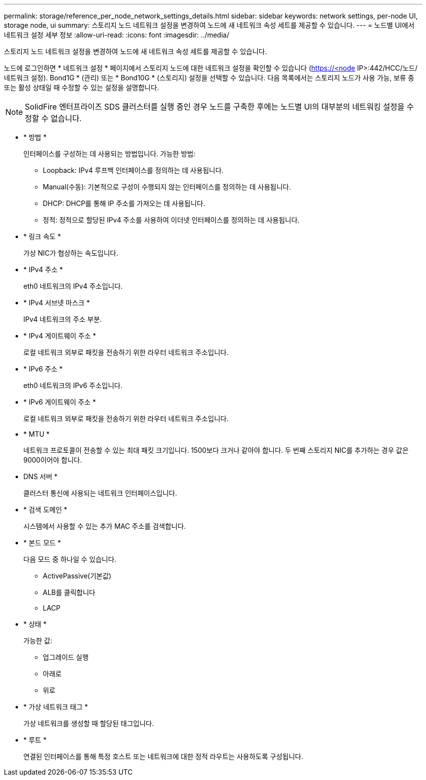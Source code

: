 ---
permalink: storage/reference_per_node_network_settings_details.html 
sidebar: sidebar 
keywords: network settings, per-node UI, storage node, ui 
summary: 스토리지 노드 네트워크 설정을 변경하여 노드에 새 네트워크 속성 세트를 제공할 수 있습니다. 
---
= 노드별 UI에서 네트워크 설정 세부 정보
:allow-uri-read: 
:icons: font
:imagesdir: ../media/


[role="lead"]
스토리지 노드 네트워크 설정을 변경하여 노드에 새 네트워크 속성 세트를 제공할 수 있습니다.

노드에 로그인하면 * 네트워크 설정 * 페이지에서 스토리지 노드에 대한 네트워크 설정을 확인할 수 있습니다 (https://<node[] IP>:442/HCC/노드/네트워크 설정). Bond1G * (관리) 또는 * Bond10G * (스토리지) 설정을 선택할 수 있습니다. 다음 목록에서는 스토리지 노드가 사용 가능, 보류 중 또는 활성 상태일 때 수정할 수 있는 설정을 설명합니다.


NOTE: SolidFire 엔터프라이즈 SDS 클러스터를 실행 중인 경우 노드를 구축한 후에는 노드별 UI의 대부분의 네트워킹 설정을 수정할 수 없습니다.

* * 방법 *
+
인터페이스를 구성하는 데 사용되는 방법입니다. 가능한 방법:

+
** Loopback: IPv4 루프백 인터페이스를 정의하는 데 사용됩니다.
** Manual(수동): 기본적으로 구성이 수행되지 않는 인터페이스를 정의하는 데 사용됩니다.
** DHCP: DHCP를 통해 IP 주소를 가져오는 데 사용됩니다.
** 정적: 정적으로 할당된 IPv4 주소를 사용하여 이더넷 인터페이스를 정의하는 데 사용됩니다.


* * 링크 속도 *
+
가상 NIC가 협상하는 속도입니다.

* * IPv4 주소 *
+
eth0 네트워크의 IPv4 주소입니다.

* * IPv4 서브넷 마스크 *
+
IPv4 네트워크의 주소 부분.

* * IPv4 게이트웨이 주소 *
+
로컬 네트워크 외부로 패킷을 전송하기 위한 라우터 네트워크 주소입니다.

* * IPv6 주소 *
+
eth0 네트워크의 IPv6 주소입니다.

* * IPv6 게이트웨이 주소 *
+
로컬 네트워크 외부로 패킷을 전송하기 위한 라우터 네트워크 주소입니다.

* * MTU *
+
네트워크 프로토콜이 전송할 수 있는 최대 패킷 크기입니다. 1500보다 크거나 같아야 합니다. 두 번째 스토리지 NIC를 추가하는 경우 값은 9000이어야 합니다.

* DNS 서버 *
+
클러스터 통신에 사용되는 네트워크 인터페이스입니다.

* * 검색 도메인 *
+
시스템에서 사용할 수 있는 추가 MAC 주소를 검색합니다.

* * 본드 모드 *
+
다음 모드 중 하나일 수 있습니다.

+
** ActivePassive(기본값)
** ALB를 클릭합니다
** LACP


* * 상태 *
+
가능한 값:

+
** 업그레이드 실행
** 아래로
** 위로


* * 가상 네트워크 태그 *
+
가상 네트워크를 생성할 때 할당된 태그입니다.

* * 루트 *
+
연결된 인터페이스를 통해 특정 호스트 또는 네트워크에 대한 정적 라우트는 사용하도록 구성됩니다.


